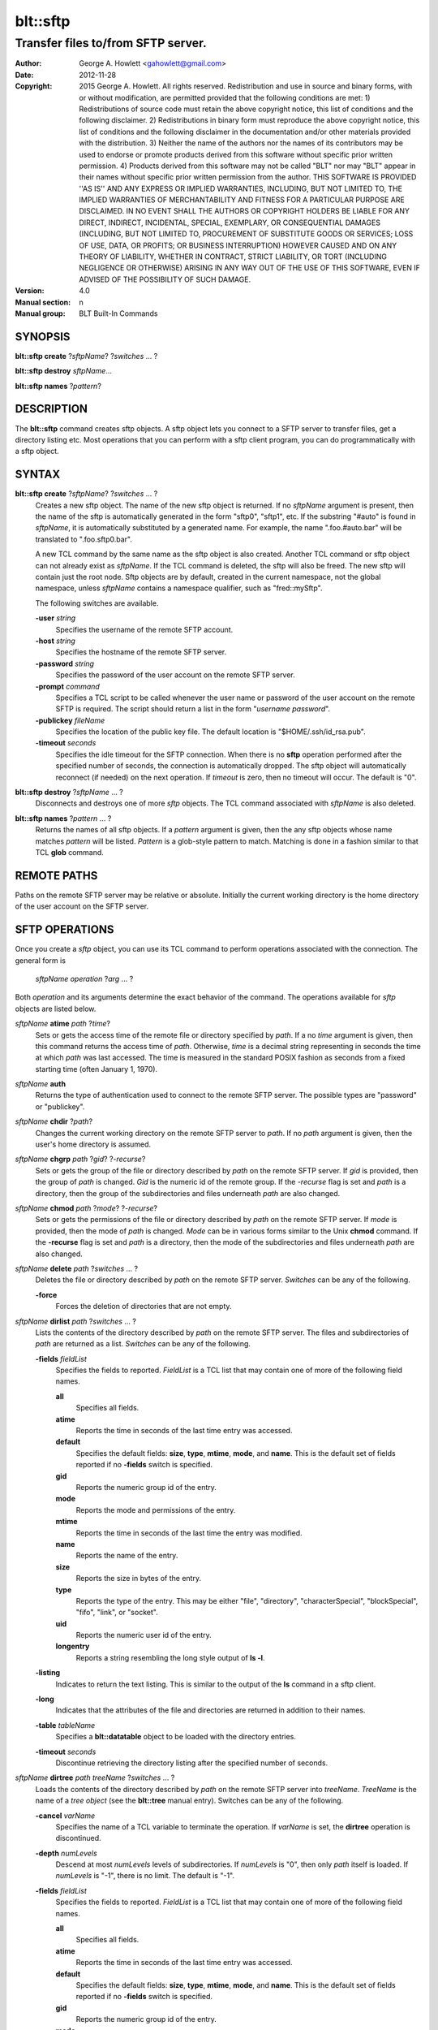 =========
blt::sftp
=========

-----------------------------------
Transfer files to/from SFTP server.
-----------------------------------


:Author: George A. Howlett <gahowlett@gmail.com>
:Date:   2012-11-28
:Copyright: 2015 George A. Howlett. All rights reserved.  Redistribution
            and use in source and binary forms, with or without
            modification, are permitted provided that the following
            conditions are met: 1) Redistributions of source code must
            retain the above copyright notice, this list of conditions and
            the following disclaimer. 2) Redistributions in binary form
            must reproduce the above copyright notice, this list of
            conditions and the following disclaimer in the documentation
            and/or other materials provided with the distribution. 3)
            Neither the name of the authors nor the names of its
            contributors may be used to endorse or promote products derived
            from this software without specific prior written permission. 4)
	    Products derived from this software may not be called "BLT"
	    nor may "BLT" appear in their names without specific prior
	    written permission from the author. 
            THIS SOFTWARE IS PROVIDED ''AS IS'' AND ANY EXPRESS OR IMPLIED
            WARRANTIES, INCLUDING, BUT NOT LIMITED TO, THE IMPLIED
            WARRANTIES OF MERCHANTABILITY AND FITNESS FOR A PARTICULAR
            PURPOSE ARE DISCLAIMED. IN NO EVENT SHALL THE AUTHORS OR
            COPYRIGHT HOLDERS BE LIABLE FOR ANY DIRECT, INDIRECT,
            INCIDENTAL, SPECIAL, EXEMPLARY, OR CONSEQUENTIAL DAMAGES
            (INCLUDING, BUT NOT LIMITED TO, PROCUREMENT OF SUBSTITUTE GOODS
            OR SERVICES; LOSS OF USE, DATA, OR PROFITS; OR BUSINESS
            INTERRUPTION) HOWEVER CAUSED AND ON ANY THEORY OF LIABILITY,
            WHETHER IN CONTRACT, STRICT LIABILITY, OR TORT (INCLUDING
            NEGLIGENCE OR OTHERWISE) ARISING IN ANY WAY OUT OF THE USE OF
            THIS SOFTWARE, EVEN IF ADVISED OF THE POSSIBILITY OF SUCH
            DAMAGE.
:Version: 4.0
:Manual section: n
:Manual group: BLT Built-In Commands

SYNOPSIS
--------

**blt::sftp create** ?\ *sftpName*\ ?  ?\ *switches* ... ? 

**blt::sftp destroy** *sftpName*...

**blt::sftp names**  ?\ *pattern*\ ?

DESCRIPTION
-----------

The **blt::sftp** command creates sftp objects.  A sftp object
lets you connect to a SFTP server to transfer files, get
a directory listing etc.  Most operations that you can perform with a
sftp client program, you can do programmatically with a sftp object.

SYNTAX
------

**blt::sftp create** ?\ *sftpName*\ ? ?\ *switches* ... ?  
  Creates a new sftp object.  The name of the new sftp object is returned.
  If no *sftpName* argument is present, then the name of the sftp is
  automatically generated in the form "sftp0", "sftp1", etc.  If the
  substring "#auto" is found in *sftpName*, it is automatically substituted
  by a generated name.  For example, the name ".foo.#auto.bar" will be
  translated to ".foo.sftp0.bar".

  A new TCL command by the same name as the sftp object is also created.
  Another TCL command or sftp object can not already exist as *sftpName*.
  If the TCL command is deleted, the sftp will also be freed.  The new sftp
  will contain just the root node.  Sftp objects are by default, created in
  the current namespace, not the global namespace, unless *sftpName*
  contains a namespace qualifier, such as "fred::mySftp".

  The following switches are available.

  **-user** *string*  
    Specifies the username of the remote SFTP account.

  **-host** *string* 
    Specifies the hostname of the remote SFTP server.

  **-password** *string* 
    Specifies the password of the user account on the remote SFTP server.

  **-prompt** *command* 
    Specifies a TCL script to be called whenever the user name or password of
    the user account on the remote SFTP is required. The script should return a
    list in the form "*username password*".

  **-publickey** *fileName* 
    Specifies the location of the public key file.  The default location
    is "$HOME/.ssh/id_rsa.pub".

  **-timeout** *seconds* 
    Specifies the idle timeout for the SFTP connection.  When there is no
    **sftp** operation performed after the specified number of seconds, the
    connection is automatically dropped. The sftp object will automatically
    reconnect (if needed) on the next operation.  If *timeout* is zero, then
    no timeout will occur.  The default is "0".

**blt::sftp destroy** ?\ *sftpName* ... ?
  Disconnects and destroys one of more *sftp* objects.  The TCL command
  associated with *sftpName* is also deleted.

**blt::sftp names** ?\ *pattern* ... ?
  Returns the names of all sftp objects.  If a *pattern* argument is given,
  then the any sftp objects whose name matches *pattern* will be listed.
  *Pattern* is a glob-style pattern to match.  Matching is done in a
  fashion similar to that TCL **glob** command.

REMOTE PATHS
------------

Paths on the remote SFTP server may be relative or absolute. Initially the
current working directory is the home directory of the user account on the
SFTP server.

SFTP OPERATIONS
---------------

Once you create a *sftp* object, you can use its TCL command to perform
operations associated with the connection.  The general form is

  *sftpName* *operation* ?\ *arg* ... ?

Both *operation* and its arguments determine the exact behavior of the
command.  The operations available for *sftp* objects are listed below.

*sftpName* **atime** *path* ?\ *time*\ ?
  Sets or gets the access time of the remote file or directory specified by
  *path*.  If a no *time* argument is given, then this command returns the
  access time of *path*.  Otherwise, *time* is a decimal string
  representing in seconds the time at which *path* was last accessed. The
  time is measured in the standard POSIX fashion as seconds from a fixed
  starting time (often January 1, 1970).

*sftpName* **auth**
  Returns the type of authentication used to connect to the remote SFTP
  server.  The possible types are "password" or "publickey".

*sftpName* **chdir** ?\ *path*\ ?
  Changes the current working directory on the remote SFTP server to
  *path*.  If no *path* argument is given, then the user's home directory
  is assumed.

*sftpName* **chgrp** *path* ?\ *gid*\ ? ?\ *-recurse*\ ?
  Sets or gets the group of the file or directory described by *path*
  on the remote SFTP server.  If *gid* is provided, then the group of
  *path* is changed.  *Gid* is the numeric id of the remote group.  If the
  *-recurse* flag is set and *path* is a directory, then the group of the
  subdirectories and files underneath *path* are also changed.

*sftpName* **chmod** *path* ?\ *mode*\ ? ?\ *-recurse*\ ?
  Sets or gets the permissions of the file or directory described by *path*
  on the remote SFTP server.  If *mode* is provided, then the mode of
  *path* is changed.  *Mode* can be in various forms similar to the Unix
  **chmod** command. If the **-recurse** flag is set and *path* is a
  directory, then the mode of the subdirectories and files underneath
  *path* are also changed.

*sftpName* **delete** *path* ?\ *switches* ... ?
  Deletes the file or directory described by *path* on the remote SFTP server.
  *Switches* can be any of the following.

  **-force**  
    Forces the deletion of directories that are not empty.

*sftpName* **dirlist** *path* ?\ *switches* ... ?
  Lists the contents of the directory described by *path* on the remote SFTP
  server.  The files and subdirectories of *path* are returned as a list.
  *Switches* can be any of the following.

  **-fields** *fieldList*
    Specifies the fields to reported.  *FieldList* is a TCL list that may
    contain one of more of the following field names.

    **all**
      Specifies all fields.

    **atime**
      Reports the time in seconds of the last time entry was accessed.
      
    **default**
      Specifies the default fields: **size**, **type**, **mtime**, **mode**,
      and **name**. This is the default set of fields reported if no
      **-fields** switch is specified.

    **gid**
      Reports the numeric group id of the entry.
      
    **mode**
      Reports the mode and permissions of the entry.

    **mtime**
      Reports the time in seconds of the last time the entry was modified.

    **name**
      Reports the name of the entry.
      
    **size**
      Reports the size in bytes of the entry.
      
    **type**
      Reports the type of the entry. This may be either "file", "directory",
      "characterSpecial", "blockSpecial", "fifo", "link", or "socket".

    **uid**
      Reports the numeric user id of the entry.
      
    **longentry**
      Reports a string resembling the long style output of **ls -l**.
      
  **-listing** 
    Indicates to return the text listing.  This is similar to the output of
    the **ls** command in a sftp client.

  **-long** 
    Indicates that the attributes of the file and directories are returned
    in addition to their names.

  **-table** *tableName*  
    Specifies a **blt::datatable** object to be loaded with the directory
    entries.
    
  **-timeout** *seconds*  
    Discontinue retrieving the directory listing after the specified number of 
    seconds.

*sftpName* **dirtree** *path* *treeName* ?\ *switches* ... ?
  Loads the contents of the directory described by *path* on the remote
  SFTP server into *treeName*. *TreeName* is the name of a *tree object*
  (see the **blt::tree** manual entry).  Switches can be any of the
  following.

  **-cancel** *varName*  
    Specifies the name of a TCL variable to terminate the operation.
    If *varName* is set, the **dirtree** operation is discontinued.

  **-depth** *numLevels*  
    Descend at most *numLevels* levels of subdirectories.  If *numLevels*
    is "0", then only *path* itself is loaded.  If *numLevels* is "-1",
    there is no limit. The default is "-1".

  **-fields** *fieldList*  
    Specifies the fields to reported.  *FieldList* is a TCL list that may
    contain one of more of the following field names.

    **all**
      Specifies all fields.

    **atime**
      Reports the time in seconds of the last time entry was accessed.
      
    **default**
      Specifies the default fields: **size**, **type**, **mtime**, **mode**,
      and **name**. This is the default set of fields reported if no
      **-fields** switch is specified.

    **gid**
      Reports the numeric group id of the entry.
      
    **mode**
      Reports the mode and permissions of the entry.

    **mtime**
      Reports the time in seconds of the last time the entry was modified.

    **name**
      Reports the name of the entry.
      
    **size**
      Reports the size in bytes of the entry.
      
    **type**
      Reports the type of the entry. This may be either "file", "directory",
      "characterSpecial", "blockSpecial", "fifo", "link", or "socket".

    **uid**
      Reports the numeric user id of the entry.
      
    **longentry**
      Reports a string resembling the long style output of **ls -l**.

  **-overwrite** 
    If true, overwrite any entries that already exist in the tree.  By default,
    duplicate entries are added.

  **-root** *rootNode*  
    Specifies the node of *tree* to load the directory entries from the 
    remote server.  The default is the root of the tree.

  **-timeout** *seconds* 
    Discontinue retrieving the directory listing after the specified number
    of seconds.

*sftpName* **exec** *command* 
  Executes a Unix shell command on the remote system.  The output of
  *command* will be the returned.

*sftpName* **exists** *path* 
  Return "1" is the file or directory *path* exists on the 
  remote SFTP server and "0" otherwise.

*sftpName* **get** *path*  ?\ *file*\ ? ?\ *switches* ... ?
  Transfers *path* from the remote SFTP server to the local system.
  If the *file* argument is present, this will be the name of the file
  on the local system, otherwise the remote name is used.  *Switches*
  can be any of the following.

  **-cancel** *varName* 
    Specifies the name of a TCL variable to terminate the operation.
    If *varName* is set, the **get** operation is discontinued.

  **-maxsize** *numBytes*  
    Specifies the maximum number of bytes to transfer. * If the size of
    *path* is greater then *numBytes*, then the local file will
    be truncated.

  **-progress** *cmdPrefix*  
    Specifies a TCL command to be invoked periodically as data from
    *path* is transferred.  Two arguments are appended to *cmdPrefix*:
    the number of bytes read and the size of the remote file.

  **-resume**   
    Indicates that if the local file exists and is smaller than the remote
    file, the local file is presumed to be a partially transferred copy of
    the remote file and the transfer is continued from the apparent point of
    failure.  This command is useful when transferring very large files over
    networks that are prone to dropping connections.

  **-timeout** *seconds* 
    Discontinue transferring the file the specified number of seconds.

*sftpName* **groups** ?\ *gid*\ ?
  Returns a list of the groups of which the remote user is a member.  The
  list will contain pairs of the numeric group id and group name. If a
  *gid* argument is present, then only the group name associated with that
  group id is returned. *Gid* is a numeric group id.

*sftpName* **isdirectory** *path* 
  Return "1" if *path* is a directory on the remote server and "0"
  otherwise.

*sftpName* **isfile** *path* 
  Return "1" if *path* is a file on the remote server and "0" otherwise.

*sftpName* **lstat** *path* *varName*
  Similar to the **stat** operation (see below) except that if *path* refers
  to a symbolic link the information returned is for the link rather than the
  file it refers to. *VarName* is name of a TCL array variable.
  The array will contain the following keys and values.

  **atime**
    The time in seconds of the last time *path* was accessed.

  **gid**
    The numeric group id of *path*.

  **mode**
    The mode and permissions of *path*.

  **mtime**
    The time in seconds of the last time *path* was modified.

  **size**
    The size in bytes of *path*.

  **type**
    Reports the type of *path*. This may be either "file", "directory",
    "characterSpecial", "blockSpecial", "fifo", "link", or "socket".

  **uid**
    Reports the numeric user id of *path*.
      

*sftpName* **mkdir** *path* ?\ *switches* ... ?
  Creates each a directory specified by *path*.  Directories for *path* as
  well as all non-existing parent directories will be created. It is not an
  error if the directory *path* already exists, but trying to overwrite an
  existing file with a directory will result in an error.  *Switches*
  can be any of the following.

  **-mode** *mode*  
    Specifies the permissions for the newly created directory.

*sftpName* **mtime** *path* ?\ *time*\ ?
  Returns a decimal string giving the time at which file name was last
  modified. If *time* is specified, it is a modification time to set for the
  file. The time is measured in the standard POSIX fashion as seconds from a
  fixed starting time (often January 1, 1970).  If the file does not exist or
  its modified time cannot be queried or set then an error is generated.

*sftpName* **normalize** *path* 
  Returns a unique normalized path representation for *path*.

*sftpName* **owned** *path* 
  Returns "1" if *path* is owned by the current user, 0 otherwise.

*sftpName* **put** *file* ?\ *path*\ ? ?\ *switches* ... ? 
  Transfers *file* to the remote SFTP server.  *File* is a file on the local
  machine. If *path* is not specified, the remote file will be create ing
  in the current working directory on the remote and have the same name
  as *file* on the local machine.  It is an error if the remote file already
  exists or is a directory.  *Switches* can be any of the following.

  **-cancel** *varName*  
    Specifies the name of a TCL variable to terminate the operation.
    If *varName* is set, the **put** operation is discontinued.

  **-force**   
    If the remote file already exists, it will be overwritten.  By default,
    it is an error to overwrite a remote file.

  **-mode** *mode*  
    Specifies the permissions for the newly created file.

  **-progress** *cmdPrefix*  
    Specifies a TCL command to be invoked periodically as *path* is 
    being transferred.  Two arguments are appended to *cmdPrefix*:
    the number of bytes written and the size of the local file.

  **-resume**   
    Indicates that if the remote file exists and is smaller than the local
    file, the remote file is presumed to be a partially transferred copy of
    the local file and the transfer is continued from the apparent point of
    failure.  This command is useful when transferring very large files over
    networks that are prone to dropping connections.

  **-timeout** *seconds*  
    Discontinue transferring the file after the specified number of
    seconds.

*sftpName* **pwd**
  Returns the current working directory on the remote server.

*sftpName* **read** *path* ?\ *switches* ... ? 
  Returns the contents of *path*. *Path* is a file on the remote SFTP server.
  It is an error if *path* does not exist.  The following switches are
  available.

  **-cancel** *varName*  
    Specifies the name of a TCL variable to terminate the operation.
    If *varName* is set, the **read** operation is discontinued.

  **-maxsize** *numBytes*   
    Specifies the maximum number of bytes to transfer.  If the size of
    *path* is greater then *numBytes*, then the local copy will be
    truncated.

  **-progress** *cmdPrefix* 
    Specifies a TCL command to be invoked periodically as *path* is 
    being transferred.  Two arguments are appended to *cmdPrefix*:
    the number of bytes read and the size of the remote file.

  **-timeout** *seconds*   
    Discontinue retrieving the file after the specified number of 
    seconds.

*sftpName* **readable** *path*
  Returns "1" if *path* is readable by the current user, 0 otherwise.  It is
  an error is *path* does not exist.

*sftpName* **readlink** *path*
  Returns the value of the symbolic link given by *path* (i.e. the name of the
  file it points to).  If *path* is not a symbolic link or its value cannot be
  read, then an error is returned.

*sftpName* **rename** *old* *new* ?\ *-force*\ ?
  Renames or moves the file or directory *old* to *new*.  

*sftpName* **rmdir** *path* 
  Removes the directory specified by *path*. The directory must be empty.

*sftpName* **size** *path* 
  Returns the size of in bytes of *path*. It is an error if *path*
  does not exist.

*sftpName* **slink** *path* *link*
  Creates a symbolic link on the remote *link* that links to *path*.
  It is an error if *path* does not exist.

*sftpName* **stat** *path* *varName*
  Fills *varName* with the attributes of *path*.  *VarName* is name of a
  TCL array variable.  The array will contain the following keys and
  values.

  **atime**
    The time in seconds of the last time *path* was accessed.

  **gid**
    The numeric group id of *path*.

  **mode**
    The mode and permissions of *path*.

  **mtime**
    The time in seconds of the last time *path* was modified.

  **size**
    The size in bytes of *path*.

  **type**
    The type of *path*. This may be either "file", "directory",
    "characterSpecial", "blockSpecial", "fifo", "link", or "socket".

  **uid**
    The numeric user id of *path*.
      
*sftpName* **type** *path*
  Returns a string representing the type of *path*: "file",
  "directory", "characterSpecial", "blockSpecial", "fifo", "link",
  or "socket".  It is an error is *path* does not exist.

*sftpName* **writable** *path*
  Returns "1" if *path* is writable by the current user, 0 otherwise.  It is
  an error is *path* does not exist.

*sftpName* **write** *path* *string* ?\ *switches* ... ?
  Writes *string* to a file on the remote SFTP server.  *Path* is a file on
  the remote machine.  It is an error if the remote file is a directory.
  *Switches* may be any of the following.

  **-append**   
    Append the data to the remote file instead of overwriting it.

  **-cancel** *varName*   
    Specifies the name of a TCL variable to terminate the operation.
    If *varName* is set, the **write** operation is discontinued.

  **-progress** *cmdPrefix*  
   Specifies a TCL command to be invoked periodically as *path* is 
   being transferred.  Two arguments are appended to *cmdPrefix*:
   the number of bytes written and the size of the local file.

  **-timeout** *seconds*   
    Discontinue transferring the file after the specified number of
    seconds.

EXAMPLE
-------


KEYWORDS
--------

sftp, datatable, tree

